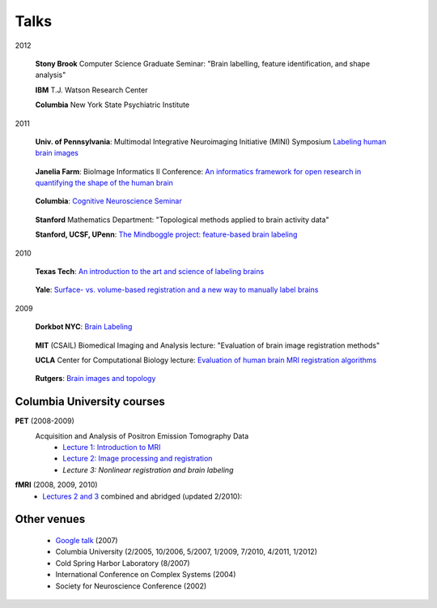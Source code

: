 =====
Talks
=====

2012

  **Stony Brook** Computer Science Graduate Seminar:
  "Brain labelling, feature identification, and shape analysis"

  **IBM** T.J. Watson Research Center 

  **Columbia** New York State Psychiatric Institute

2011

  **Univ. of Pennsylvania**:
  Multimodal Integrative Neuroimaging Initiative (MINI) Symposium
  `Labeling human brain images`_
.. _`Labeling human brain images`: http://mindboggle.info/talks/UPenn_BrainLabeling_20111013.pdf

  **Janelia Farm**:
  BioImage Informatics II Conference:
  `An informatics framework for open research in quantifying the shape of the human brain`_
.. _`An informatics framework for open research in quantifying the shape of the human brain`: http://mindboggle.info/talks/JaneliaFarm_BioImageInformatics2_20110919.pdf
  
  **Columbia**: `Cognitive Neuroscience Seminar`_
.. _`Cognitive Neuroscience Seminar`: http://mindboggle.info/talks/Columbia/Columbia_CNS_Mindboggle_20110421.pdf
  
  **Stanford** Mathematics Department: 
  "Topological methods applied to brain activity data"
  
  **Stanford, UCSF, UPenn**: 
  `The Mindboggle project: feature-based brain labeling`_
.. _`The Mindboggle project: feature-based brain labeling`: http://mindboggle.info/talks/Stanford_Mindboggle_20110223.pdf
  
2010

  **Texas Tech**: 
  `An introduction to the art and science of labeling brains`_
.. _`An introduction to the art and science of labeling brains`: http://mindboggle.info/talks/TexasTech_Labeling_20100426.pdf
  
  **Yale**:
  `Surface- vs. volume-based registration and a new way to manually label brains`_
.. _`Surface- vs. volume-based registration and a new way to manually label brains`: http://mindboggle.info/talks/Yale_RegistrationLabeling_20100325.pdf

2009

  **Dorkbot NYC**: `Brain Labeling`_
.. _`Brain Labeling`: http://mindboggle.info/talks/Dorkbot_20091202.pdf
  
  **MIT** (CSAIL) Biomedical Imaging and Analysis lecture:
  "Evaluation of brain image registration methods"
  
  **UCLA** Center for Computational Biology lecture:
  `Evaluation of human brain MRI registration algorithms`_
.. _`Evaluation of human brain MRI registration algorithms`: http://mindboggle.info/talks/UCLA_EvaluationStudy_20090430/LONI_EvaluationStudy_20090430.pdf
  
  **Rutgers**: `Brain images and topology`_
.. _`Brain images and topology`: http://mindboggle.info/talks/Rutgers_TopologyBrains_20090130.pdf


Columbia University courses
---------------------------

**PET** (2008-2009)
    Acquisition and Analysis of Positron Emission Tomography Data
        - `Lecture 1: Introduction to MRI`_
        - `Lecture 2: Image processing and registration`_
        - `Lecture 3: Nonlinear registration and brain labeling`
.. _`Lecture 1: Introduction to MRI`: http://mindboggle.info/talks/Columbia/Columbia_PET_class/Lecture1_20081124.pdf
.. _`Lecture 2: Image processing and registration`: http://mindboggle.info/talks/Columbia/Columbia_PET_class/Lecture2_20081201.pdf
.. _`Lecture 3: Nonlinear registration and brain labeling`: http://mindboggle.info/talks/Columbia/Columbia_PET_class/Lecture3_20081215.pdf

**fMRI** (2008, 2009, 2010)
    - `Lectures 2 and 3`_ combined and abridged (updated 2/2010):
.. _`Lectures 2 and 3`: http://mindboggle.info/talks/Columbia/Columbia_fMRI_class/Lecture_ImageProcessingRegistration_20100225.pdf

Other venues
------------
    - `Google talk`_ (2007)
    - Columbia University (2/2005, 10/2006, 5/2007, 1/2009, 7/2010, 4/2011, 1/2012)
    - Cold Spring Harbor Laboratory (8/2007)
    - International Conference on Complex Systems (2004) 
    - Society for Neuroscience Conference (2002)

.. _`Google talk`: http://mindboggle.info/talks/Google_20070813
